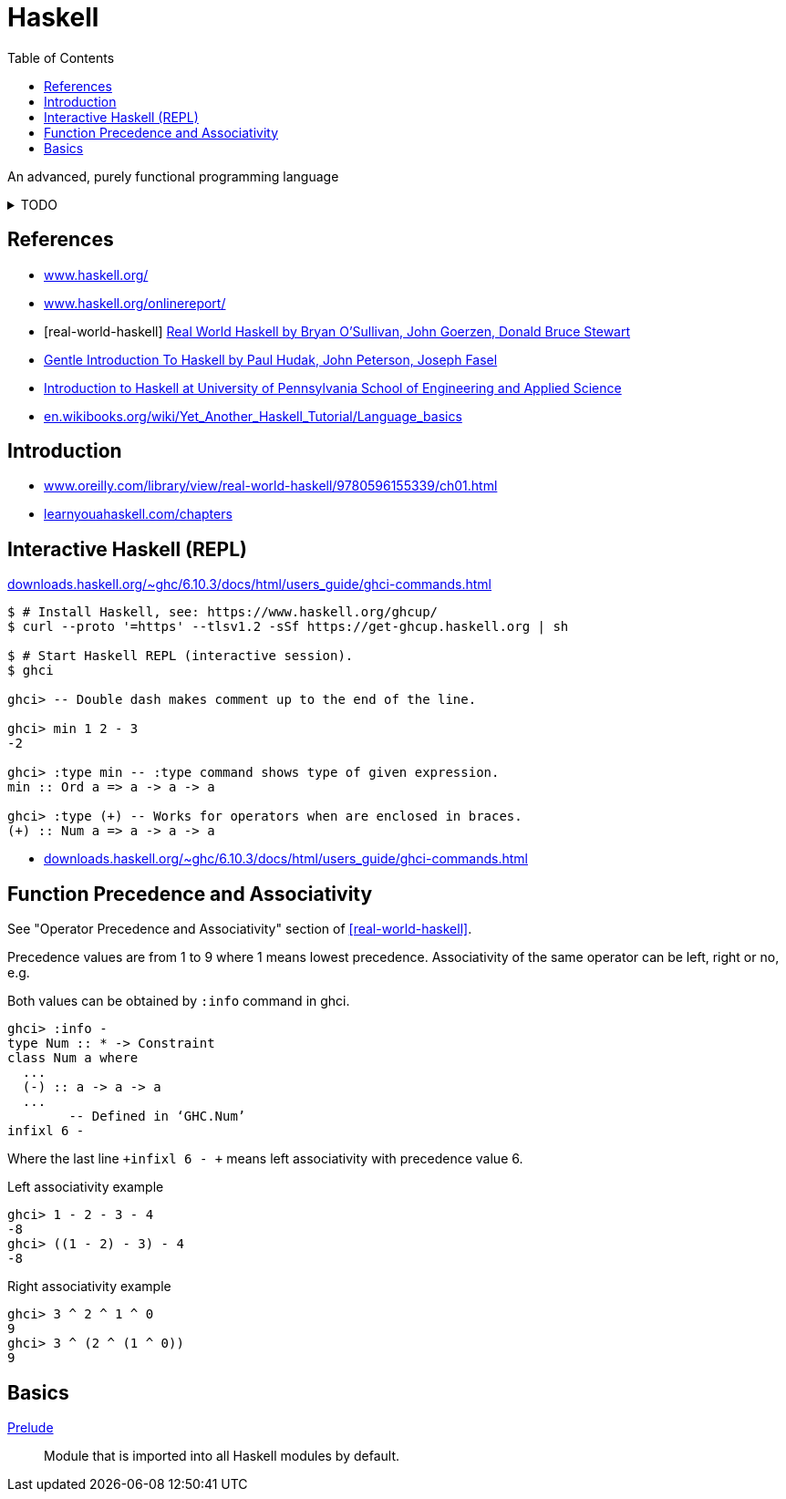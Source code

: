 = Haskell
:keywords: functional, programming
:source-language: haskell
:source-highlighter: highlight.js
:stylesheet: ../../style.css
:linkcss:
:toc:
:hide-uri-scheme:

An advanced, purely functional programming language

.TODO
[%collapsible]
====
. https://dl.acm.org/doi/10.1145/1238844.1238856[A history of Haskell: being lazy with class]
. http://learnyouahaskell.com/types-and-typeclasses
. https://wiki.haskell.org/Constructor
. https://en.wikibooks.org/wiki/Haskell/Variables_and_functions
. https://www.tutorialspoint.com/haskell/haskell_functions.htm
. http://learnyouahaskell.com/syntax-in-functions
. https://en.wikibooks.org/wiki/Haskell/Pattern_matching
. Record pattern matching e.g. `+f P{name=n} = n+`
. https://wiki.haskell.org/Case
. http://zvon.org/other/haskell/Outputsyntax/caseQexpressions_reference.html
. https://www.haskell.org/tutorial/numbers.html
. https://wiki.haskell.org/Converting_numbers
. Precedence / associativity of different functions with equal precedence?
. https://wiki.haskell.org/Declaration_vs._expression_style
. http://learnyouahaskell.com/higher-order-functions#function-application
. https://hackage.haskell.org/package/CheatSheet-1.7/src/CheatSheet.pdf
. https://wiki.haskell.org/Keywords
. https://wiki.haskell.org/Let_vs._Where
. https://wiki.haskell.org/Type
. https://en.wikibooks.org/wiki/Haskell/Type_declarations
. https://hackage.haskell.org/package/constraints-0.13.4/docs/Data-Constraint.html
. https://hackage.haskell.org/package/base-4.11.1.0/docs/Data-Typeable.html#v:typeOf[typeOf]
. https://downloads.haskell.org/ghc/latest/docs/users_guide/
. `+(++) :: [a] -> [a] -> [a]+`
. `+(:) :: a -> [a] -> [a]+`
. `+(!!) :: [a] -> Int -> a+`
. `+show :: Show a => a -> String+`
. `+read :: Read a => String -> a+`
. Guards `+|+`
. https://typeclasses.com/underscore[Underscore _]
. Apostrophe in names
. `+main = do+`
. http://zvon.org/other/haskell/Outputprelude/map_f.html[map f `+map abs [-1,-3,4,-12]+`]
. https://en.wikibooks.org/wiki/Haskell/Control_structures
. https://wiki.haskell.org/If-then-else
. https://wiki.haskell.org/Pure
. https://wiki.haskell.org/Memoization
. https://wiki.haskell.org/Means_of_expression
. http://conal.net/blog/posts/everything-is-a-function-in-haskell
. https://wiki.haskell.org/Import_modules_properly
. https://wiki.haskell.org/Import
. http://wiki.haskell.org/Comparison_chain
. https://wiki.haskell.org/Literate_programming
====

[bibliography]
== References

* https://www.haskell.org/
* https://www.haskell.org/onlinereport/
* [[[real-world-haskell]]] https://www.oreilly.com/library/view/real-world-haskell/9780596155339/ch01.html[Real World Haskell by Bryan O'Sullivan, John Goerzen, Donald Bruce Stewart]
* https://www.haskell.org/tutorial/[Gentle Introduction To Haskell by Paul Hudak, John Peterson, Joseph Fasel]
* https://www.seas.upenn.edu/~cis1940/spring23/schedule.html[Introduction to Haskell at University of Pennsylvania School of Engineering and Applied Science]
* https://en.wikibooks.org/wiki/Yet_Another_Haskell_Tutorial/Language_basics

== Introduction

* https://www.oreilly.com/library/view/real-world-haskell/9780596155339/ch01.html
* http://learnyouahaskell.com/chapters

== Interactive Haskell (REPL)

https://downloads.haskell.org/~ghc/6.10.3/docs/html/users_guide/ghci-commands.html

[, console]
----
$ # Install Haskell, see: https://www.haskell.org/ghcup/
$ curl --proto '=https' --tlsv1.2 -sSf https://get-ghcup.haskell.org | sh

$ # Start Haskell REPL (interactive session).
$ ghci

ghci> -- Double dash makes comment up to the end of the line.

ghci> min 1 2 - 3
-2

ghci> :type min -- :type command shows type of given expression.
min :: Ord a => a -> a -> a

ghci> :type (+) -- Works for operators when are enclosed in braces.
(+) :: Num a => a -> a -> a
----

* https://downloads.haskell.org/~ghc/6.10.3/docs/html/users_guide/ghci-commands.html


== Function Precedence and Associativity

See "Operator Precedence and Associativity" section of <<real-world-haskell>>.


Precedence values are from 1 to 9 where 1 means lowest precedence.
Associativity of the same operator can be left, right or no, e.g.

Both values can be obtained by `+:info+` command in ghci.

[,console]
----
ghci> :info -
type Num :: * -> Constraint
class Num a where
  ...
  (-) :: a -> a -> a
  ...
  	-- Defined in ‘GHC.Num’
infixl 6 -
----

Where the last line `+infixl 6 - +` means left associativity with precedence value 6.

.Left associativity example
[, console]
----
ghci> 1 - 2 - 3 - 4
-8
ghci> ((1 - 2) - 3) - 4
-8
----

.Right associativity example
[, console]
----
ghci> 3 ^ 2 ^ 1 ^ 0
9
ghci> 3 ^ (2 ^ (1 ^ 0))
9
----

== Basics

https://hackage.haskell.org/package/base-4.18.0.0/docs/Prelude.html[Prelude]::
Module that is imported into all Haskell modules by default.
